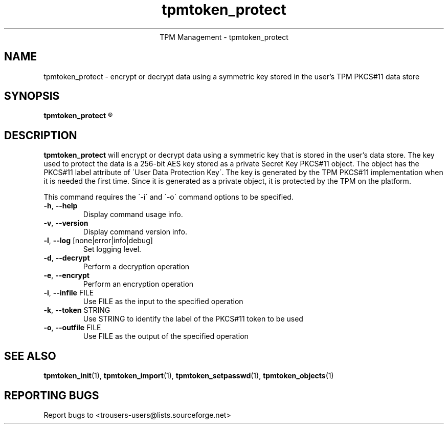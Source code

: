 .\" Copyright (C) 2005 International Business Machines Corporation
.\"
.de Sh \" Subsection
.br
.if t .Sp
.ne 5
.PP
\fB\\$1\fR
.PP
..
.de Sp \" Vertical space (when we can't use .PP)
.if t .sp .5v
.if n .sp
..
.de Ip \" List item
.br
.ie \\n(.$>=3 .ne \\$3
.el .ne 3
.IP "\\$1" \\$2
..
.TH "tpmtoken_protect" 1 "2005-04-25"  "TPM Management"
.ce 1
TPM Management - tpmtoken_protect
.SH NAME
tpmtoken_protect \- encrypt or decrypt data using a symmetric key stored
in the user's TPM PKCS#11 data store
.SH "SYNOPSIS"
.ad l
.hy 0
.B tpmtoken_protect
.R [ OPTION ]

.SH "DESCRIPTION"
.PP
\fBtpmtoken_protect\fR will encrypt or decrypt data using a symmetric key that
is stored in the user's data store.  The key used to protect the data
is a 256-bit AES key stored as a private Secret Key PKCS#11 object.  The object
has the PKCS#11 label attribute of \'User Data Protection Key\'.
The key is generated by the TPM PKCS#11 implementation when it is needed the
first time.  Since it is generated as a private object, it is protected by the
TPM on the platform.
.PP
This command requires the \'-i\' and \'-o\' command options to be specified.

.TP
\fB\-h\fR, \fB\-\-help\fR
Display command usage info.
.TP
\fB-v\fR, \fB\-\-version\fR
Display command version info.
.TP
\fB-l\fR, \fB\-\-log\fR [none|error|info|debug]
Set logging level.
.TP
\fB-d\fR, \fB\-\-decrypt\fR
Perform a decryption operation
.TP
\fB-e\fR, \fB\-\-encrypt\fR
Perform an encryption operation
.TP
\fB-i\fR, \fB\-\-infile\fR FILE
Use FILE as the input to the specified operation
.TP
\fB-k\fR, \fB\-\-token\fR STRING
Use STRING to identify the label of the PKCS#11 token to
be used
.TP
\fB-o\fR, \fB\-\-outfile\fR FILE
Use FILE as the output of the specified operation

.SH "SEE ALSO"
.PP
\fBtpmtoken_init\fR(1),
\fBtpmtoken_import\fR(1),
\fBtpmtoken_setpasswd\fR(1),
\fBtpmtoken_objects\fR(1)

.SH "REPORTING BUGS"
Report bugs to <trousers-users@lists.sourceforge.net>
